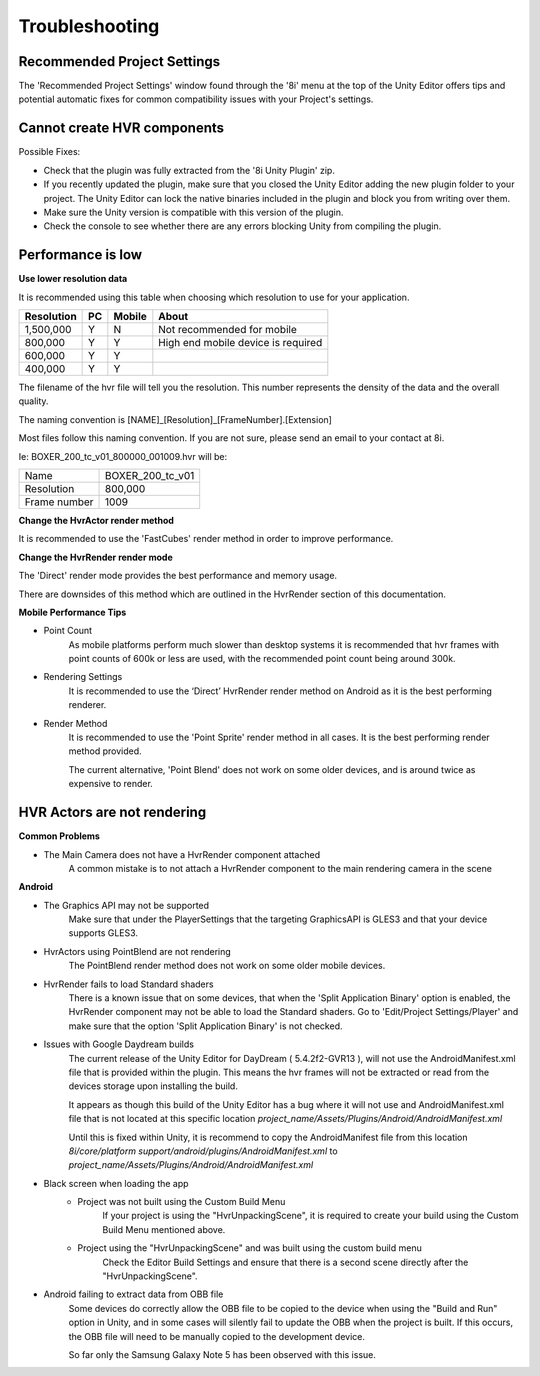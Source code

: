 ============================================================
Troubleshooting
============================================================

Recommended Project Settings
------------------------------------------------------------

The 'Recommended Project Settings' window found through the '8i' menu at the top of the Unity Editor offers tips and potential automatic fixes for common compatibility issues with your Project's settings.

Cannot create HVR components
------------------------------------------------------------

Possible Fixes:

- Check that the plugin was fully extracted from the '8i Unity Plugin' zip.
- If you recently updated the plugin, make sure that you closed the Unity Editor adding the new plugin folder to your project. The Unity Editor can lock the native binaries included in the plugin and block you from writing over them.
- Make sure the Unity version is compatible with this version of the plugin.
- Check the console to see whether there are any errors blocking Unity from compiling the plugin.

Performance is low
------------------------------------------------------------

**Use lower resolution data**

It is recommended using this table when choosing which resolution to use for your application.

==================   ==   ======   ========================================
Resolution           PC   Mobile   About
==================   ==   ======   ========================================
1,500,000            Y    N        Not recommended for mobile
800,000              Y    Y        High end mobile device is required
600,000              Y    Y 
400,000              Y    Y 
==================   ==   ======   ========================================

The filename of the hvr file will tell you the resolution. This number represents the density of the data and the overall quality.

The naming convention is [NAME]_[Resolution]_[FrameNumber].[Extension]

Most files follow this naming convention. If you are not sure, please send an email to your contact at 8i.

Ie: BOXER_200_tc_v01_800000_001009.hvr will be:

==================   ================
Name                 BOXER_200_tc_v01
Resolution           800,000
Frame number         1009
==================   ================

**Change the HvrActor render method**

It is recommended to use the 'FastCubes' render method in order to improve performance.


**Change the HvrRender render mode**

The 'Direct' render mode provides the best performance and memory usage.

There are downsides of this method which are outlined in the HvrRender section of this documentation.


**Mobile Performance Tips**

- Point Count
    As mobile platforms perform much slower than desktop systems it is recommended that hvr frames with point counts of 600k or less are used, with the recommended point count being around 300k.

- Rendering Settings
    It is recommended to use the ‘Direct’ HvrRender render method on Android as it is the best performing renderer.

- Render Method
    It is recommended to use the 'Point Sprite' render method in all cases. It is the best performing render method provided.
    
    The current alternative, 'Point Blend' does not work on some older devices, and is around twice as expensive to render.


HVR Actors are not rendering
------------------------------------------------------------

**Common Problems**

- The Main Camera does not have a HvrRender component attached
    A common mistake is to not attach a HvrRender component to the main rendering camera in the scene

**Android**

- The Graphics API may not be supported
    Make sure that under the PlayerSettings that the targeting GraphicsAPI is GLES3 and that your device supports GLES3.

- HvrActors using PointBlend are not rendering
    The PointBlend render method does not work on some older mobile devices.

- HvrRender fails to load Standard shaders
    There is a known issue that on some devices, that when the 'Split Application Binary' option is enabled, the HvrRender component may not be able to load the Standard shaders. Go to 'Edit/Project Settings/Player' and make sure that the option 'Split Application Binary' is not checked.

- Issues with Google Daydream builds
    The current release of the Unity Editor for DayDream ( 5.4.2f2-GVR13 ), will not use the AndroidManifest.xml file that is provided within the plugin. This means the hvr frames will not be extracted or read from the devices storage upon installing the build.
    
    It appears as though this build of the Unity Editor has a bug where it will not use and AndroidManifest.xml file that is not located at this specific location `project_name/Assets/Plugins/Android/AndroidManifest.xml`
    
    Until this is fixed within Unity, it is recommend to copy the AndroidManifest file from this location `8i/core/platform support/android/plugins/AndroidManifest.xml` to `project_name/Assets/Plugins/Android/AndroidManifest.xml`

- Black screen when loading the app
    - Project was not built using the Custom Build Menu
        If your project is using the "HvrUnpackingScene", it is required to create your build using the Custom Build Menu mentioned above.

    - Project using the "HvrUnpackingScene" and was built using the custom build menu
        Check the Editor Build Settings and ensure that there is a second scene directly after the "HvrUnpackingScene".
        
- Android failing to extract data from OBB file
    Some devices do correctly allow the OBB file to be copied to the device when using the "Build and Run" option in Unity, and in some cases will silently fail to update the OBB when the project is built. If this occurs, the OBB file will need to be manually copied to the development device.

    So far only the Samsung Galaxy Note 5 has been observed with this issue. 
